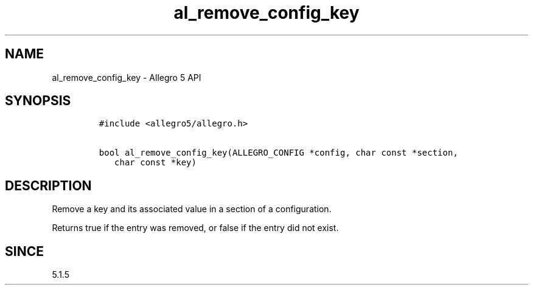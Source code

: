 .\" Automatically generated by Pandoc 3.1.3
.\"
.\" Define V font for inline verbatim, using C font in formats
.\" that render this, and otherwise B font.
.ie "\f[CB]x\f[]"x" \{\
. ftr V B
. ftr VI BI
. ftr VB B
. ftr VBI BI
.\}
.el \{\
. ftr V CR
. ftr VI CI
. ftr VB CB
. ftr VBI CBI
.\}
.TH "al_remove_config_key" "3" "" "Allegro reference manual" ""
.hy
.SH NAME
.PP
al_remove_config_key - Allegro 5 API
.SH SYNOPSIS
.IP
.nf
\f[C]
#include <allegro5/allegro.h>

bool al_remove_config_key(ALLEGRO_CONFIG *config, char const *section,
   char const *key)
\f[R]
.fi
.SH DESCRIPTION
.PP
Remove a key and its associated value in a section of a configuration.
.PP
Returns true if the entry was removed, or false if the entry did not
exist.
.SH SINCE
.PP
5.1.5
